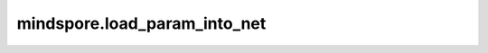 mindspore.load_param_into_net
=============================

.. py:class:: mindspore.load_param_into_net(net, parameter_dict, strict_load=False)

    将参数加载到网络中。

    **参数：**

        - **net** (Cell) – 将要加载参数的网络。

        - **parameter_dict** (dict) – 加载checkpoint文件得到的字典。

        - **strict_load** (bool) – 是否将参数严格加载到网络中。如果是False, 它将以相同的后缀名将参数字典中的参数加载到网络中，并会在精度不匹配时，进行精度转换，比如将float32转换为float16。默认值：False。

    **返回：**

        List，网络中没有被加载的参数。

    **异常：**

        TypeError – 如果参数不是Cell或者parameter_dict不是Parameter类型的字典。

    **样例：**

        .. code-block::

            >>> from mindspore import load_checkpoint, load_param_into_net
            >>>
            >>> net = Net()
            >>> ckpt_file_name = "./checkpoint/LeNet5-1_32.ckpt"
            >>> param_dict = load_checkpoint(ckpt_file_name, filter_prefix="conv1")
            >>> param_not_load = load_param_into_net(net, param_dict)
            >>> print(param_not_load)
            ['conv1.weight']
